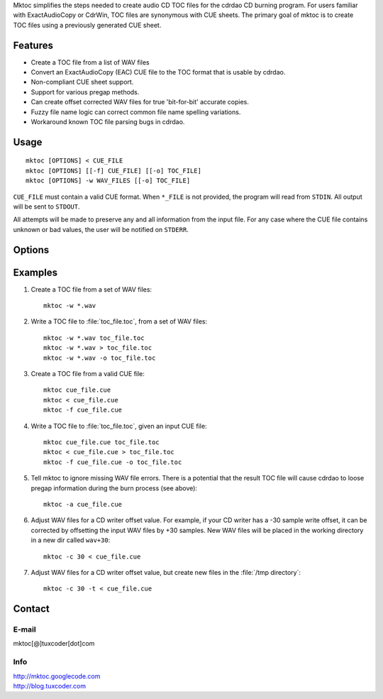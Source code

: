 
.. Mktoc // (c) 2008, Patrick C. McGinty
.. mktoc[@]tuxcoder[dot]com

Mktoc simplifies the steps needed to create audio CD TOC files for the
cdrdao CD burning program. For users familiar with ExactAudioCopy or CdrWin,
TOC files are synonymous with CUE sheets. The primary goal of mktoc is to
create TOC files using a previously generated CUE sheet.

Features
========
* Create a TOC file from a list of WAV files
* Convert an ExactAudioCopy (EAC) CUE file to the TOC format that
  is usable by cdrdao.
* Non-compliant CUE sheet support.
* Support for various pregap methods.
* Can create offset corrected WAV files for true 'bit-for-bit'
  accurate copies.
* Fuzzy file name logic can correct common file name spelling
  variations.
* Workaround known TOC file parsing bugs in cdrdao.

Usage
=====
::

   mktoc [OPTIONS] < CUE_FILE
   mktoc [OPTIONS] [[-f] CUE_FILE] [[-o] TOC_FILE]
   mktoc [OPTIONS] -w WAV_FILES [[-o] TOC_FILE]

``CUE_FILE`` must contain a valid CUE format. When ``*_FILE`` is not
provided, the program will read from ``STDIN``. All output will be sent to
``STDOUT``.

All attempts will be made to preserve any and all information from the input
file. For any case where the CUE file contains unknown or bad values, the
user will be notified on ``STDERR``.

Options
=======

.. option:: --version

   show program's version number and exit

.. option:: -h

   show help message and exit

.. option:: --help

   show detailed usage instructions and exit

.. option:: -a, --allow-missing-wav

   do not abort when WAV file(s) are missing, (experts only). It is possible
   when using this option that a bug in cdrdao will create a CD that ignores
   the pregap definitions in the TOC file.  Only use this option if the CUE
   file does not contain pregaps, or if you do not wish to retain the pregap
   information.

.. option:: -c <WAV_OFFSET>, --offset-correction=<WAV_OFFSET>

   correct reader/writer offset by creating WAV file(s) shifted by
   WAV_OFFSET samples (original data is not modified)

.. option:: -d, --debug

   enable debugging statements

.. option:: -f <CUE_FILE>, --file=<CUE_FILE>

   specify the input CUE file to read

.. option:: -m, --multi

   for safety, this option must be set when creating a mulit-session TOC
   file

.. option:: -o <TOC_FILE>, --output=<TOC_FILE>

   specify the output TOC file to write

.. option:: -t, --use-temp

   write offset corrected WAV files to /tmp directory

.. option:: -w, --wave

   write a TOC file using list of WAV files

.. option:: -z, --no-multi

   disable multi-session support; program assumes TOC will be written in
   single-session mode

Examples
========
1. Create a TOC file from a set of WAV files::

      mktoc -w *.wav

2. Write a TOC file to :file:`toc_file.toc`, from a set of WAV files::

      mktoc -w *.wav toc_file.toc
      mktoc -w *.wav > toc_file.toc
      mktoc -w *.wav -o toc_file.toc

3. Create a TOC file from a valid CUE file::

      mktoc cue_file.cue
      mktoc < cue_file.cue
      mktoc -f cue_file.cue

4. Write a TOC file to :file:`toc_file.toc`, given an input CUE file::

      mktoc cue_file.cue toc_file.toc
      mktoc < cue_file.cue > toc_file.toc
      mktoc -f cue_file.cue -o toc_file.toc

5. Tell mktoc to ignore missing WAV file errors. There is a potential that
   the result TOC file will cause cdrdao to loose pregap information during
   the burn process (see above)::

      mktoc -a cue_file.cue

6. Adjust WAV files for a CD writer offset value. For example, if your CD
   writer has a -30 sample write offset, it can be corrected by offsetting
   the input WAV files by +30 samples. New WAV files will be placed in the
   working directory in a new dir called ``wav+30``::

      mktoc -c 30 < cue_file.cue

7. Adjust WAV files for a CD writer offset value, but create new files in
   the :file:`/tmp directory`::

      mktoc -c 30 -t < cue_file.cue

Contact
=======

E-mail
------
|  mktoc[@]tuxcoder[dot]com

Info
----
|  http://mktoc.googlecode.com
|  http://blog.tuxcoder.com

